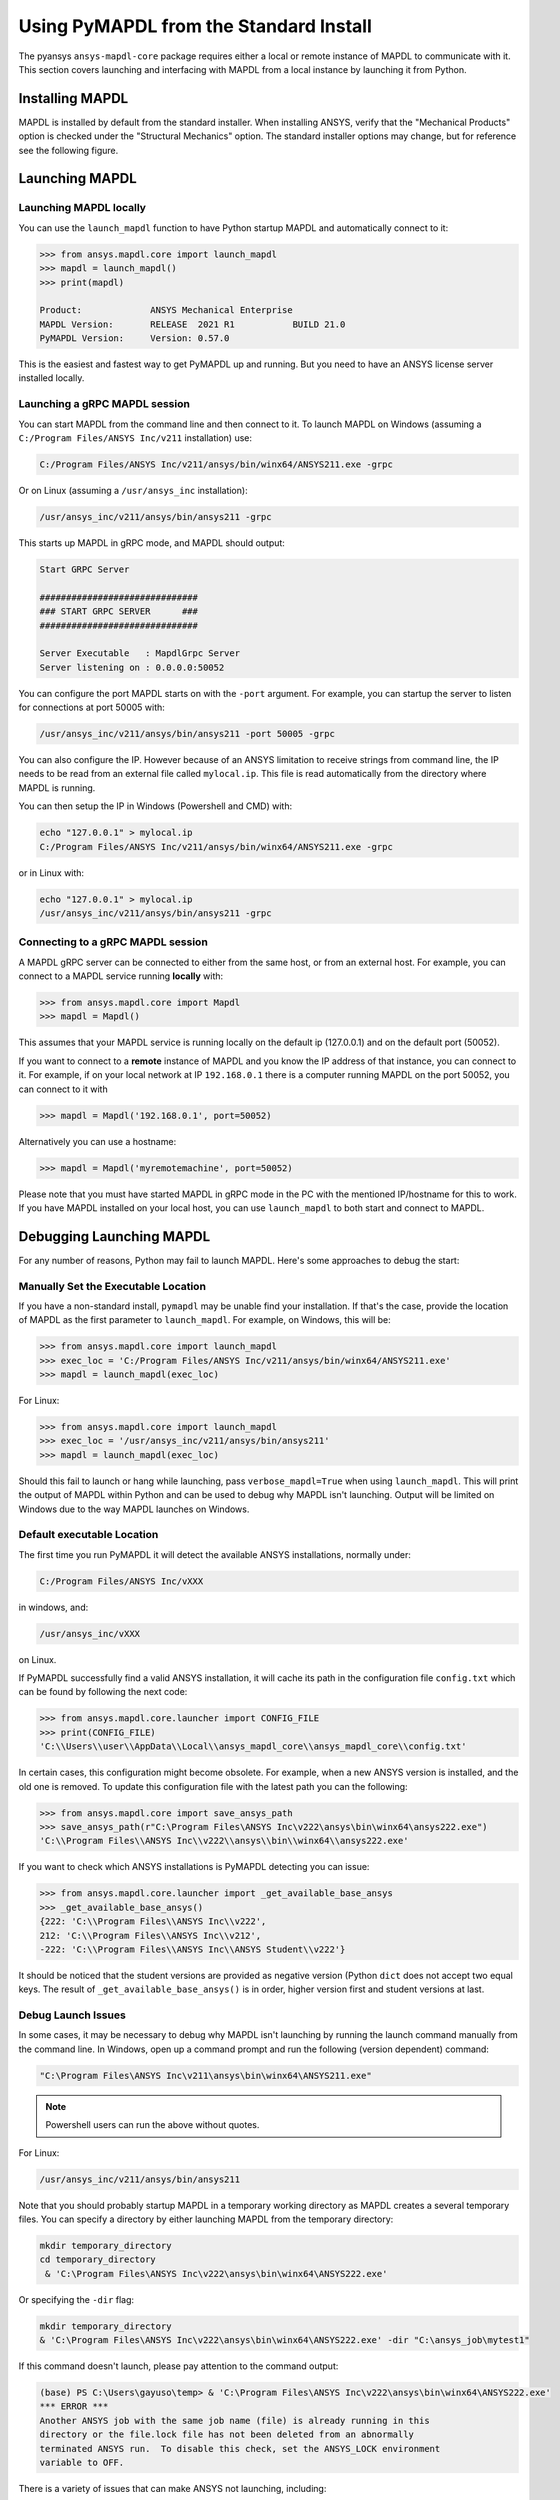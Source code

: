 .. _using_standard_install:

***************************************
Using PyMAPDL from the Standard Install
***************************************

The pyansys ``ansys-mapdl-core`` package requires either a local or
remote instance of MAPDL to communicate with it.  This section covers
launching and interfacing with MAPDL from a local instance by
launching it from Python.

Installing MAPDL
----------------

MAPDL is installed by default from the standard installer.  When
installing ANSYS, verify that the "Mechanical Products" option is
checked under the "Structural Mechanics" option.  The standard
installer options may change, but for reference see the following
figure.

.. figure:: ../images/unified_install_2019R1.jpg
    :width: 400pt


Launching MAPDL
---------------

Launching MAPDL locally
~~~~~~~~~~~~~~~~~~~~~~~~~~~~~~~~~~~~

You can use the ``launch_mapdl`` function to have Python startup MAPDL and
automatically connect to it:

.. code:: python

    >>> from ansys.mapdl.core import launch_mapdl
    >>> mapdl = launch_mapdl()
    >>> print(mapdl)

    Product:             ANSYS Mechanical Enterprise
    MAPDL Version:       RELEASE  2021 R1           BUILD 21.0
    PyMAPDL Version:     Version: 0.57.0


This is the easiest and fastest way to get PyMAPDL up and running. 
But you need to have an ANSYS license server installed locally. 

Launching a gRPC MAPDL session
~~~~~~~~~~~~~~~~~~~~~~~~~~~~~~~~~~~~
You can start MAPDL from the command line and then connect to it.
To launch MAPDL on Windows (assuming a ``C:/Program Files/ANSYS Inc/v211`` installation) use:

.. code::

    C:/Program Files/ANSYS Inc/v211/ansys/bin/winx64/ANSYS211.exe -grpc

Or on Linux (assuming a ``/usr/ansys_inc`` installation):

.. code::

    /usr/ansys_inc/v211/ansys/bin/ansys211 -grpc

This starts up MAPDL in gRPC mode, and MAPDL should output:

.. code::

     Start GRPC Server

     ##############################
     ### START GRPC SERVER      ###
     ##############################

     Server Executable   : MapdlGrpc Server
     Server listening on : 0.0.0.0:50052

You can configure the port MAPDL starts on with the ``-port`` argument.  For
example, you can startup the server to listen for connections at 
port 50005 with:

.. code::

    /usr/ansys_inc/v211/ansys/bin/ansys211 -port 50005 -grpc

You can also configure the IP. 
However because of an ANSYS limitation to receive
strings from command line, the IP needs to be read from an external file 
called ``mylocal.ip``. This file is read automatically from the directory where 
MAPDL is running.

You can then setup the IP in Windows (Powershell and CMD) with:

.. code::
    
    echo "127.0.0.1" > mylocal.ip
    C:/Program Files/ANSYS Inc/v211/ansys/bin/winx64/ANSYS211.exe -grpc


or in Linux with:

.. code::
    
    echo "127.0.0.1" > mylocal.ip
    /usr/ansys_inc/v211/ansys/bin/ansys211 -grpc


Connecting to a gRPC MAPDL session
~~~~~~~~~~~~~~~~~~~~~~~~~~~~~~~~~~~~

A MAPDL gRPC server can be connected to either from the same host, or from an
external host.  For example, you can connect to a MAPDL service
running **locally** with:

.. code::

    >>> from ansys.mapdl.core import Mapdl
    >>> mapdl = Mapdl()


This assumes that your MAPDL service is running locally on the default ip 
(127.0.0.1) and on the default port (50052).  

If you want to connect to a **remote** instance of MAPDL and you know the IP 
address of that instance, you can connect to it.
For example, if on your local network at IP ``192.168.0.1`` there is a
computer running MAPDL on the port 50052, you can connect to it with

.. code::

    >>> mapdl = Mapdl('192.168.0.1', port=50052)

Alternatively you can use a hostname:

.. code:: python

    >>> mapdl = Mapdl('myremotemachine', port=50052)

Please note that you must have started MAPDL in gRPC mode in the PC with
the mentioned IP/hostname for this to work.
If you have MAPDL installed on your local host, you
can use ``launch_mapdl`` to both start and connect to MAPDL.


Debugging Launching MAPDL
-------------------------
For any number of reasons, Python may fail to launch MAPDL.  Here's
some approaches to debug the start:


Manually Set the Executable Location
~~~~~~~~~~~~~~~~~~~~~~~~~~~~~~~~~~~~
If you have a non-standard install, ``pymapdl`` may be unable find
your installation.  If that's the case, provide the location of MAPDL
as the first parameter to ``launch_mapdl``.  For example, on Windows,
this will be:

.. code:: python

    >>> from ansys.mapdl.core import launch_mapdl
    >>> exec_loc = 'C:/Program Files/ANSYS Inc/v211/ansys/bin/winx64/ANSYS211.exe'
    >>> mapdl = launch_mapdl(exec_loc)

For Linux:

.. code:: python

    >>> from ansys.mapdl.core import launch_mapdl
    >>> exec_loc = '/usr/ansys_inc/v211/ansys/bin/ansys211'
    >>> mapdl = launch_mapdl(exec_loc)

Should this fail to launch or hang while launching, pass
``verbose_mapdl=True`` when using ``launch_mapdl``.  This will print
the output of MAPDL within Python and can be used to debug why MAPDL
isn't launching.  Output will be limited on Windows due to the way
MAPDL launches on Windows.

Default executable Location
~~~~~~~~~~~~~~~~~~~~~~~~~~~

The first time you run PyMAPDL it will detect the
available ANSYS installations, normally under:

.. code:: text

    C:/Program Files/ANSYS Inc/vXXX

in windows, and:

.. code:: text

    /usr/ansys_inc/vXXX

on Linux.

If PyMAPDL successfully find a valid ANSYS installation, it will cache its
path in the configuration file ``config.txt`` which can be found by following
the next code:

.. code:: python

    >>> from ansys.mapdl.core.launcher import CONFIG_FILE
    >>> print(CONFIG_FILE)
    'C:\\Users\\user\\AppData\\Local\\ansys_mapdl_core\\ansys_mapdl_core\\config.txt'


In certain cases, this configuration might become obsolete. For example, when a new
ANSYS version is installed, and the old one is removed.
To update this configuration file with the latest path you can the following:

.. code:: python

    >>> from ansys.mapdl.core import save_ansys_path
    >>> save_ansys_path(r"C:\Program Files\ANSYS Inc\v222\ansys\bin\winx64\ansys222.exe")
    'C:\\Program Files\\ANSYS Inc\\v222\\ansys\\bin\\winx64\\ansys222.exe'

If you want to check which ANSYS installations is PyMAPDL detecting you can issue:

.. code:: python

    >>> from ansys.mapdl.core.launcher import _get_available_base_ansys
    >>> _get_available_base_ansys()
    {222: 'C:\\Program Files\\ANSYS Inc\\v222',
    212: 'C:\\Program Files\\ANSYS Inc\\v212',
    -222: 'C:\\Program Files\\ANSYS Inc\\ANSYS Student\\v222'}

It should be noticed that the student versions are provided as negative version (Python ``dict``
does not accept two equal keys.
The result of ``_get_available_base_ansys()`` is in order, higher version first and student versions
at last.

Debug Launch Issues
~~~~~~~~~~~~~~~~~~~
In some cases, it may be necessary to debug why MAPDL isn't launching
by running the launch command manually from the command line.  In
Windows, open up a command prompt and run the following (version
dependent) command:

.. code::

    "C:\Program Files\ANSYS Inc\v211\ansys\bin\winx64\ANSYS211.exe"

.. note::
   Powershell users can run the above without quotes.


For Linux:

.. code::

    /usr/ansys_inc/v211/ansys/bin/ansys211

Note that you should probably startup MAPDL in a temporary working
directory as MAPDL creates a several temporary files.
You can specify a directory by either launching MAPDL from the temporary directory:

.. code:: pwsh

    mkdir temporary_directory
    cd temporary_directory
     & 'C:\Program Files\ANSYS Inc\v222\ansys\bin\winx64\ANSYS222.exe'

Or specifying the ``-dir`` flag:

.. code:: pwsh

    mkdir temporary_directory
    & 'C:\Program Files\ANSYS Inc\v222\ansys\bin\winx64\ANSYS222.exe' -dir "C:\ansys_job\mytest1"


If this command doesn't launch, please pay attention to the command output:

.. code:: pwsh

    (base) PS C:\Users\gayuso\temp> & 'C:\Program Files\ANSYS Inc\v222\ansys\bin\winx64\ANSYS222.exe'
    *** ERROR ***
    Another ANSYS job with the same job name (file) is already running in this
    directory or the file.lock file has not been deleted from an abnormally
    terminated ANSYS run.  To disable this check, set the ANSYS_LOCK environment
    variable to OFF.


There is a variety of issues that can make ANSYS not launching, including:

- License server setup.
  Incorrect license server configuration can make ANSYS not able to get a valid license.
  In those cases, you might see output **similar** to:

  .. code:: pwsh

    (base) PS C:\Users\gayuso\temp> & 'C:\Program Files\ANSYS Inc\v222\ansys\bin\winx64\ANSYS222.exe'
   
    ANSYS LICENSE MANAGER ERROR:

    Maximum licensed number of demo users already reached.


    ANSYS LICENSE MANAGER ERROR:

    Request name mech_2 does not exist in the licensing pool.
    No such feature exists.
    Feature:       mech_2
    License path:  C:\Users\gayuso\AppData\Local\Temp\\cb0400ba-6edb-4bb9-a333-41e7318c007d;
    FlexNet Licensing error:-5,357


- Running behind a VPN.
  If your device is inside a virtual private network (VPN), ANSYS might have some problems to correctly
  resolve the IP of the license server. Please do check that the hostname or IP of the license server
  is correct.
  In Windows, you can find the license configuration file which points to the license server in:

  .. code:: text

    C:\Program Files\ANSYS Inc\Shared Files\Licensing\ansyslmd.ini

  On linux:

  .. code:: text
    
    /usr/

- Incorrect environment variables.
  The license server can be also specified using the environment variable ``ANSYSLMD_LICENSE_FILE``.
  You can check the value of this environment variable by issuing on Windows:

  .. code:: pwsh
    
    $env:ANSYSLMD_LICENSE_FILE
    1055@1.1.1.1

  And on linux:

  .. code:: bash

    printenv | grep ANSYSLMD_LICENSE_FILE

- Missing dependencies.
  


Licensing Issues
----------------

PADT generally has a great blog regarding ANSYS issues, and licensing is always a common issue 
(for example `Changes to Licensing at ANSYS 2020R1 <https://www.padtinc.com/blog/15271-2/>`_).  
Should you be responsible for maintaining Ansys licensing or have a personal install of Ansys,
please check the online Ansys licensing documentation at 
`Installation and Licensing <https://ansyshelp.ansys.com/account/secured?returnurl=/Views/Secured/prod_page.html?pn=Installation%20and%20Licensing&pid=InstallationAndLicensing&lang=en>`_.

For an in-depth explanation, please see the :download:`ANSYS Licensing Guide <ANSYS_Inc._Licensing_Guide.pdf>`.


VPN Issues
----------
Sometimes, MAPDL has issues starting when VPN software is running.  One
issue stems from MPI communication and can be solved by passing
the ``-smp`` option that sets the execution mode to "Shared Memory
Parallel", rather than the default "Distributed Memory Parallel" mode.

.. code::

    >>> from ansys.mapdl.core import launch_mapdl
    >>> mapdl = launch_mapdl(additional_switches='-smp')

While this approach has the disadvantage of using the potentially slower shared memory parallel mode, you'll at least be able to run MAPDL.  For more details on shared vs distributed memory, see `High-Performance Computing for Mechanical Simulations using ANSYS <https://www.ansys.com/-/media/Ansys/corporate/resourcelibrary/presentation/hpc-for-mechanical-ansys.pdf>`_.


Missing Dependencies on Linux
-----------------------------
Some Linux installations may be missing required dependencies.  Should
you get errors like ``libXp.so.6: cannot open shared object file: No
such file or directory``, you may be missing some necessary
dependencies.

CentOS
~~~~~~
On CentOS 7, you can install these with:

.. code::

    yum install openssl openssh-clients mesa-libGL mesa-libGLU motif libgfortran


Ubuntu
~~~~~~
Since MAPDL isn't officially supported on Ubuntu, it's a bit more
difficult to setup, but it's still possible.  On Ubuntu 20.04 with
Ansys 2021R1, install the following:

.. code::

    sudo apt-get install libx11-6 libgl1 libxm4 libxt6 libxext6 libxi6 libx11-6 libsm6 libice6 libxxf86vm1 libglu1

This takes care of everything except for ``libxp6``.  Should you be
using Ubuntu 16.04, you can install that simply with ``sudo apt
install libxp6``.  However, on Ubuntu 18.04+, you must manually
download and install the package.

Since ``libxpl6`` also pre-depends on ``multiarch-support``, which is
also outdated, it must be removed, otherwise you'll have a broken
package configuration.  The following step downloads and modifies the
``libxp6`` package to remove the ``multiarch-support`` dependency, and
then installs it via ``dpkg``.

.. code::

    cd /tmp
    wget http://ftp.br.debian.org/debian/pool/main/libx/libxp/libxp6_1.0.2-2_amd64.deb
    ar x libxp6_1.0.2-2_amd64.deb
    sudo tar xzf control.tar.gz
    sudo sed '/Pre-Depends/d' control -i
    sudo bash -c "tar c postinst postrm md5sums control | gzip -c > control.tar.gz"
    sudo ar rcs libxp6_1.0.2-2_amd64_mod.deb debian-binary control.tar.gz data.tar.xz
    sudo dpkg -i ./libxp6_1.0.2-2_amd64_mod.deb

